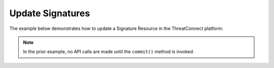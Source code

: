 Update Signatures
^^^^^^^^^^^^^^^^^

The example below demonstrates how to update a Signature Resource in the
ThreatConnect platform:

.. code-block:: python
    :linenos:
    :emphasize-lines: 10-13,18-19

    ...

    tc = ThreatConnect(api_access_id, api_secret_key, api_default_org, api_base_url)

    # instantiate Signatures object
    signatures = tc.signatures()

    owner = 'Example Community'

    # create a Signature with an updated name
    signature = signatures.add('Updated Signature', owner)
    # set the ID of the new Signature to the ID of the existing Signature you want to update
    signature.set_id(123456)

    # you can update the Signature metadata as described here: https://docs.threatconnect.com/en/latest/python/python_sdk.html#group-metadata

    try:
        # update the Signature
        signature.commit()
    except RuntimeError as e:
        print('Error: {0}'.format(e))
        sys.exit(1)

.. note:: In the prior example, no API calls are made until the ``commit()`` method is invoked.
